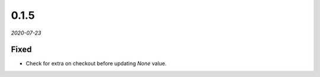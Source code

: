 #####
0.1.5
#####

*2020-07-23*

Fixed
-----

- Check for extra on checkout before updating `None` value.
